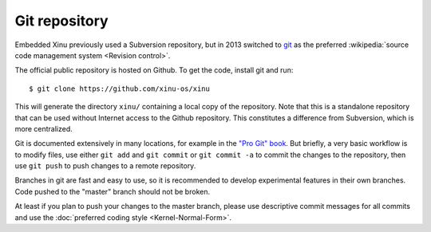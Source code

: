 Git repository
==============

Embedded Xinu previously used a Subversion repository, but in 2013
switched to `git <http://git-scm.com/>`__ as the preferred
:wikipedia:`source code management system <Revision control>`.

The official public repository is hosted on Github. To get the code,
install git and run::

    $ git clone https://github.com/xinu-os/xinu

This will generate the directory ``xinu/`` containing a local copy of
the repository. Note that this is a standalone repository that can be
used without Internet access to the Github repository. This constitutes
a difference from Subversion, which is more centralized.

Git is documented extensively in many locations, for example in the
`"Pro Git" book <http://git-scm.com/book>`__. But briefly, a very
basic workflow is to modify files, use either ``git add`` and ``git
commit`` or ``git commit -a`` to commit the changes to the repository,
then use ``git push`` to push changes to a remote repository.

Branches in git are fast and easy to use, so it is recommended to
develop experimental features in their own branches. Code pushed to
the "master" branch should not be broken.

At least if you plan to push your changes to the master branch, please
use descriptive commit messages for all commits and use the
:doc:`preferred coding style <Kernel-Normal-Form>`.
